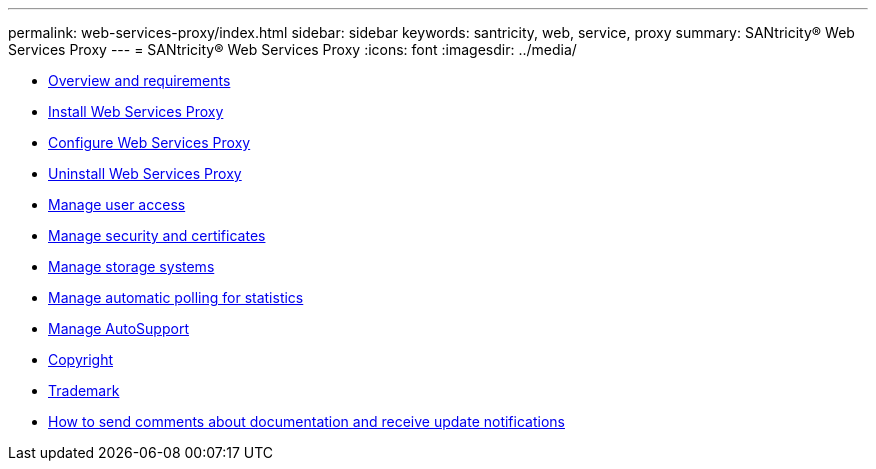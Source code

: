 ---
permalink: web-services-proxy/index.html
sidebar: sidebar
keywords: santricity, web, service, proxy
summary: SANtricity® Web Services Proxy
---
= SANtricity® Web Services Proxy
:icons: font
:imagesdir: ../media/

* link:overview_intro_concept.md#overview_intro_concept[Overview and requirements]
* link:install_wsp_task.md#install_wsp_task[Install Web Services Proxy]
* link:install_config_task.md#install_config_task[Configure Web Services Proxy]
* link:install_uninstall_task.md#install_uninstall_task[Uninstall Web Services Proxy]
* link:access_intro_concept.md#access_intro_concept[Manage user access]
* link:certificates_intro_concept.md#certificates_intro_concept[Manage security and certificates]
* link:array_intro_concept.md#array_intro_concept[Manage storage systems]
* link:polling_intro_concept.md#polling_intro_concept[Manage automatic polling for statistics]
* link:asup_intro_concept.md#asup_intro_concept[Manage AutoSupport]
* xref:reference_copyright.adoc[Copyright]
* xref:reference_trademark.adoc[Trademark]
* xref:concept_how_to_send_comments_about_documentation_and_receive_update_notifications_netapp_post_preface.adoc[How to send comments about documentation and receive update notifications]
